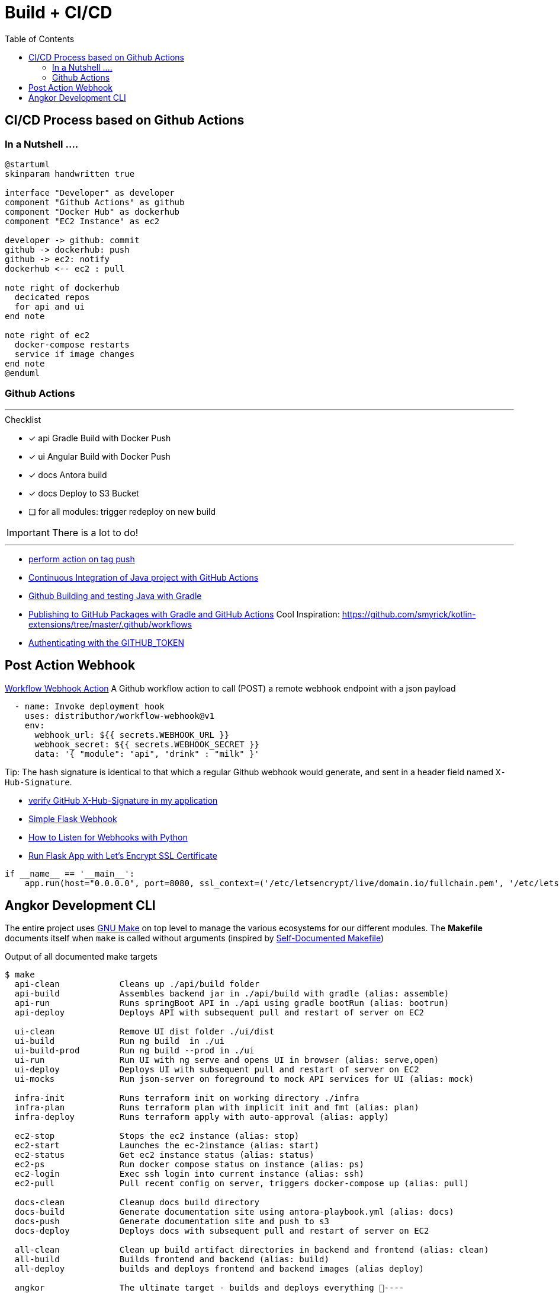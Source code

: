 = Build + CI/CD
:toc:

== CI/CD Process based on Github Actions
=== In a Nutshell ....

[plantuml,"PlantUML Test",png]
----
@startuml
skinparam handwritten true

interface "Developer" as developer
component "Github Actions" as github
component "Docker Hub" as dockerhub
component "EC2 Instance" as ec2

developer -> github: commit
github -> dockerhub: push
github -> ec2: notify
dockerhub <-- ec2 : pull

note right of dockerhub
  decicated repos
  for api and ui
end note

note right of ec2
  docker-compose restarts
  service if image changes
end note
@enduml
----

=== Github Actions

'''
.Checklist
* [x] api Gradle Build with Docker Push
* [x] ui Angular Build with Docker Push
* [x] docs Antora build
* [x] docs Deploy to S3 Bucket
* [ ] for all modules: trigger redeploy on new build


IMPORTANT: There is a lot to do!

'''

* https://help.github.com/en/actions/reference/workflow-syntax-for-github-actions#onpushpull_requestbranchestags[perform action on tag push]
* https://medium.com/faun/continuous-integration-of-java-project-with-github-actions-7a8a0e8246ef[Continuous Integration of Java project with GitHub Actions]
* https://help.github.com/en/actions/language-and-framework-guides/building-and-testing-java-with-gradle[Github Building and testing Java with Gradle]
* https://medium.com/@shanemyrick/publishing-to-github-packages-with-gradle-and-github-actions-4ad842634c4e[Publishing to GitHub Packages with Gradle and GitHub Actions]
Cool Inspiration: https://github.com/smyrick/kotlin-extensions/tree/master/.github/workflows
* https://help.github.com/en/actions/configuring-and-managing-workflows/authenticating-with-the-github_token[Authenticating with the GITHUB_TOKEN]

== Post Action Webhook

https://github.com/marketplace/actions/workflow-webhook-action[Workflow Webhook Action]
A Github workflow action to call (POST) a remote webhook endpoint with a json payload

[source,yaml]
----
  - name: Invoke deployment hook
    uses: distributhor/workflow-webhook@v1
    env:
      webhook_url: ${{ secrets.WEBHOOK_URL }}
      webhook_secret: ${{ secrets.WEBHOOK_SECRET }}
      data: '{ "module": "api", "drink" : "milk" }'
----

Tip: The hash signature is identical to that which a regular Github webhook would generate, and sent in a header field named `X-Hub-Signature`.

* https://stackoverflow.com/questions/28228392/failed-to-verify-github-x-hub-signature-in-my-application[ verify GitHub X-Hub-Signature in my application]
* https://ogma-dev.github.io/posts/simple-flask-webhook/[Simple Flask Webhook]
* https://blog.bearer.sh/consume-webhooks-with-python/[How to Listen for Webhooks with Python]
* https://bits.mdminhazulhaque.io/python/run-flask-app-with-let's-encrypt-ssl-certificate.html[Run Flask App with Let's Encrypt SSL Certificate]

[source,python]
----
if __name__ == '__main__':
    app.run(host="0.0.0.0", port=8080, ssl_context=('/etc/letsencrypt/live/domain.io/fullchain.pem', '/etc/letsencrypt/live/domain.io/privkey.pem'))
----


== Angkor Development CLI

The entire project uses https://www.gnu.org/software/make/manual/make.html[GNU Make] on top level to manage the various ecosystems for our different modules.
The *Makefile* documents itself when `make` is called without arguments (inspired by https://marmelab.com/blog/2016/02/29/auto-documented-makefile.html[Self-Documented Makefile])

.Output of all documented make targets
[source,shell script]
----
$ make
  api-clean            Cleans up ./api/build folder
  api-build            Assembles backend jar in ./api/build with gradle (alias: assemble)
  api-run              Runs springBoot API in ./api using gradle bootRun (alias: bootrun)
  api-deploy           Deploys API with subsequent pull and restart of server on EC2

  ui-clean             Remove UI dist folder ./ui/dist
  ui-build             Run ng build  in ./ui
  ui-build-prod        Run ng build --prod in ./ui
  ui-run               Run UI with ng serve and opens UI in browser (alias: serve,open)
  ui-deploy            Deploys UI with subsequent pull and restart of server on EC2
  ui-mocks             Run json-server on foreground to mock API services for UI (alias: mock)

  infra-init           Runs terraform init on working directory ./infra
  infra-plan           Runs terraform plan with implicit init and fmt (alias: plan)
  infra-deploy         Runs terraform apply with auto-approval (alias: apply)

  ec2-stop             Stops the ec2 instance (alias: stop)
  ec2-start            Launches the ec-2instamce (alias: start)
  ec2-status           Get ec2 instance status (alias: status)
  ec2-ps               Run docker compose status on instance (alias: ps)
  ec2-login            Exec ssh login into current instance (alias: ssh)
  ec2-pull             Pull recent config on server, triggers docker-compose up (alias: pull)

  docs-clean           Cleanup docs build directory
  docs-build           Generate documentation site using antora-playbook.yml (alias: docs)
  docs-push            Generate documentation site and push to s3
  docs-deploy          Deploys docs with subsequent pull and restart of server on EC2

  all-clean            Clean up build artifact directories in backend and frontend (alias: clean)
  all-build            Builds frontend and backend (alias: build)
  all-deploy           builds and deploys frontend and backend images (alias deploy)

  angkor               The ultimate target - builds and deploys everything 🦄----
----

